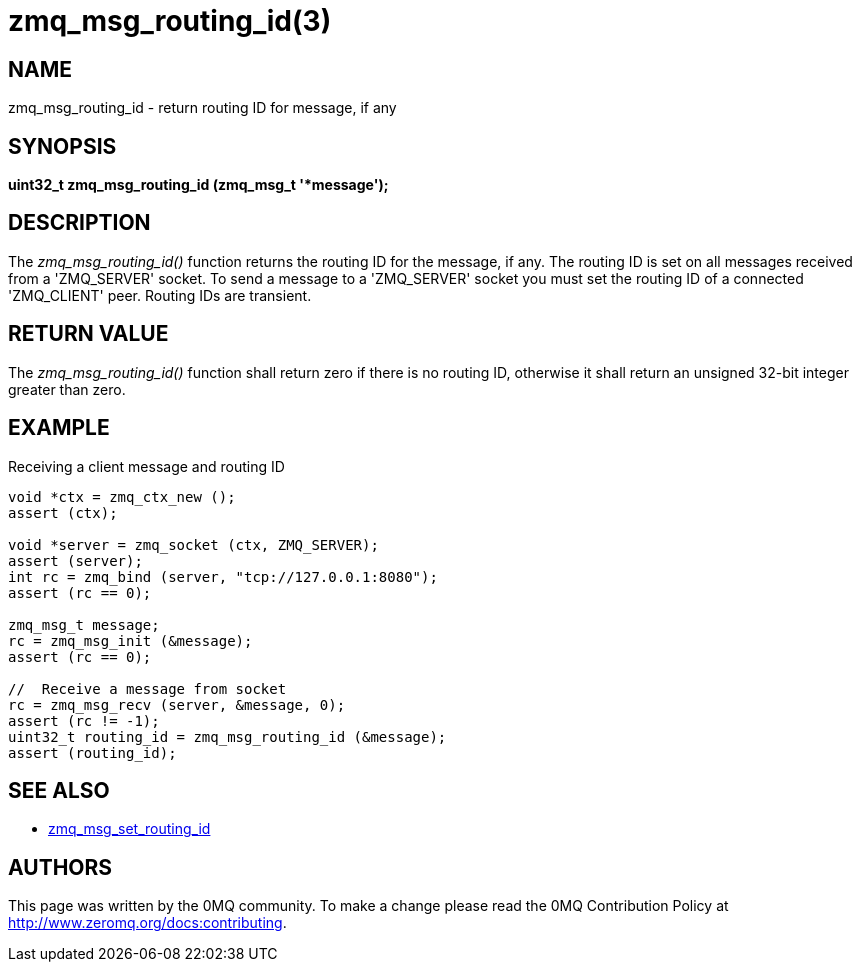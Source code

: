 = zmq_msg_routing_id(3)


== NAME
zmq_msg_routing_id - return routing ID for message, if any


== SYNOPSIS
*uint32_t zmq_msg_routing_id (zmq_msg_t '*message');*


== DESCRIPTION
The _zmq_msg_routing_id()_ function returns the routing ID for the message,
if any. The routing ID is set on all messages received from a 'ZMQ_SERVER'
socket. To send a message to a 'ZMQ_SERVER' socket you must set the routing
ID of a connected 'ZMQ_CLIENT' peer. Routing IDs are transient.


== RETURN VALUE
The _zmq_msg_routing_id()_ function shall return zero if there is no routing
ID, otherwise it shall return an unsigned 32-bit integer greater than zero.


== EXAMPLE
.Receiving a client message and routing ID
----
void *ctx = zmq_ctx_new ();
assert (ctx);

void *server = zmq_socket (ctx, ZMQ_SERVER);
assert (server);
int rc = zmq_bind (server, "tcp://127.0.0.1:8080");
assert (rc == 0);

zmq_msg_t message;
rc = zmq_msg_init (&message);
assert (rc == 0);

//  Receive a message from socket
rc = zmq_msg_recv (server, &message, 0);
assert (rc != -1);
uint32_t routing_id = zmq_msg_routing_id (&message);
assert (routing_id);
----


== SEE ALSO
* xref:zmq_msg_set_routing_id.adoc[zmq_msg_set_routing_id]


== AUTHORS
This page was written by the 0MQ community. To make a change please
read the 0MQ Contribution Policy at <http://www.zeromq.org/docs:contributing>.
